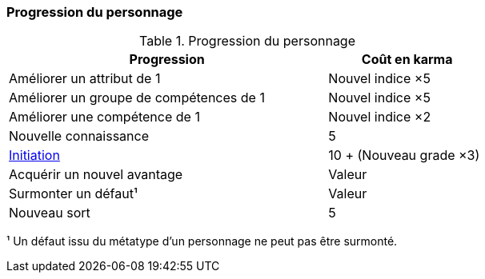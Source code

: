 ﻿[[chapter_karma]]
=== Progression du personnage

[[karma_costs]]
.Progression du personnage
[width=70%, options="header", cols="2,>1"]
|===
|Progression                                |Coût en karma
|Améliorer un attribut de 1                 |Nouvel indice ×5
|Améliorer un groupe de compétences de 1    |Nouvel indice ×5
|Améliorer une compétence           de 1    |Nouvel indice ×2
|Nouvelle connaissance                      | 5
|<<chapter_special_grades,Initiation>>      |10 + (Nouveau grade ×3)
|Acquérir un nouvel avantage                |Valeur
|Surmonter un défaut¹                       |Valeur
|Nouveau sort                               | 5
|===
¹ Un défaut issu du métatype d'un personnage ne peut pas être surmonté.
